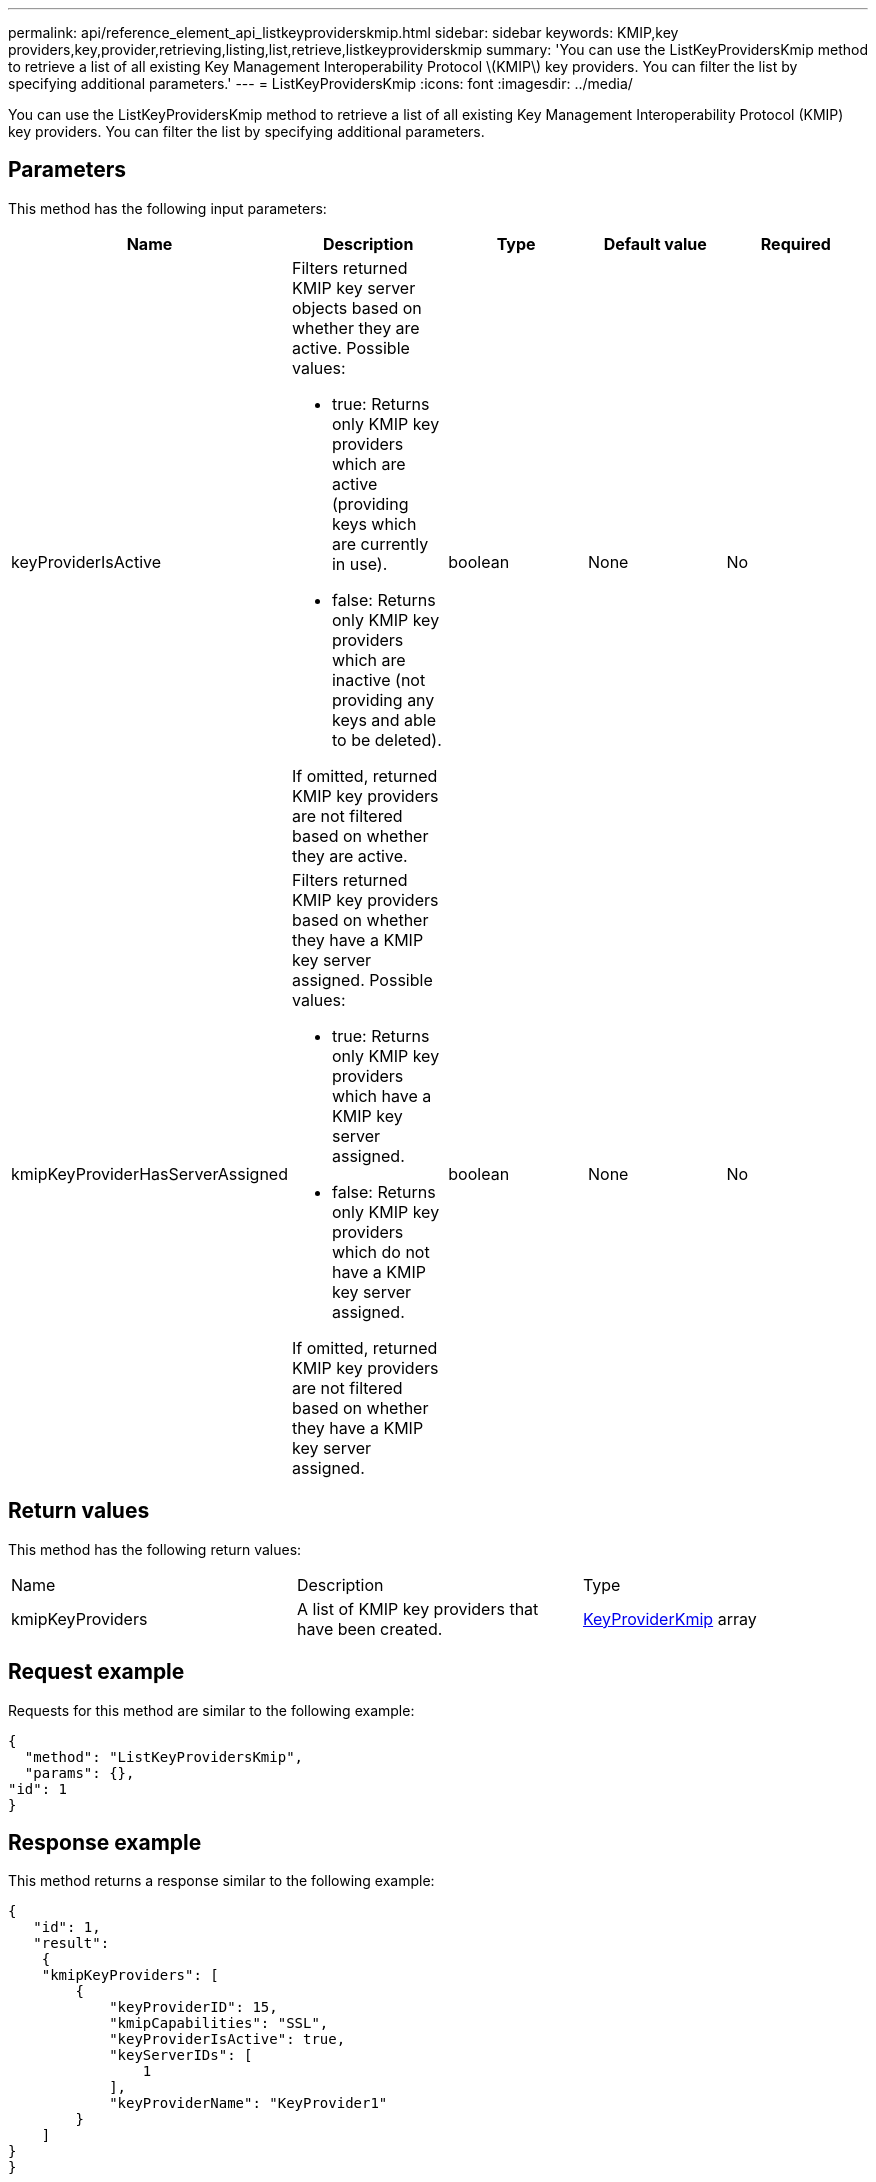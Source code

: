 ---
permalink: api/reference_element_api_listkeyproviderskmip.html
sidebar: sidebar
keywords: KMIP,key providers,key,provider,retrieving,listing,list,retrieve,listkeyproviderskmip
summary: 'You can use the ListKeyProvidersKmip method to retrieve a list of all existing Key Management Interoperability Protocol \(KMIP\) key providers. You can filter the list by specifying additional parameters.'
---
= ListKeyProvidersKmip
:icons: font
:imagesdir: ../media/

[.lead]
You can use the ListKeyProvidersKmip method to retrieve a list of all existing Key Management Interoperability Protocol (KMIP) key providers. You can filter the list by specifying additional parameters.

== Parameters

This method has the following input parameters:

[options="header"]
|===
|Name |Description |Type |Default value |Required
a|
keyProviderIsActive
a|
Filters returned KMIP key server objects based on whether they are active. Possible values:

* true: Returns only KMIP key providers which are active (providing keys which are currently in use).
* false: Returns only KMIP key providers which are inactive (not providing any keys and able to be deleted).

If omitted, returned KMIP key providers are not filtered based on whether they are active.
a|
boolean
a|
None
a|
No
a|
kmipKeyProviderHasServerAssigned
a|
Filters returned KMIP key providers based on whether they have a KMIP key server assigned. Possible values:

* true: Returns only KMIP key providers which have a KMIP key server assigned.
* false: Returns only KMIP key providers which do not have a KMIP key server assigned.

If omitted, returned KMIP key providers are not filtered based on whether they have a KMIP key server assigned.
a|
boolean
a|
None
a|
No
|===

== Return values

This method has the following return values:

|===
|Name |Description |Type
a|
kmipKeyProviders
a|
A list of KMIP key providers that have been created.
a|
link:reference_element_api_keyproviderkmip.md#[KeyProviderKmip] array
|===

== Request example

Requests for this method are similar to the following example:

----
{
  "method": "ListKeyProvidersKmip",
  "params": {},
"id": 1
}
----

== Response example

This method returns a response similar to the following example:

----
{
   "id": 1,
   "result":
    {
    "kmipKeyProviders": [
        {
            "keyProviderID": 15,
            "kmipCapabilities": "SSL",
            "keyProviderIsActive": true,
            "keyServerIDs": [
                1
            ],
            "keyProviderName": "KeyProvider1"
        }
    ]
}
}
----

== New since version

11.7
